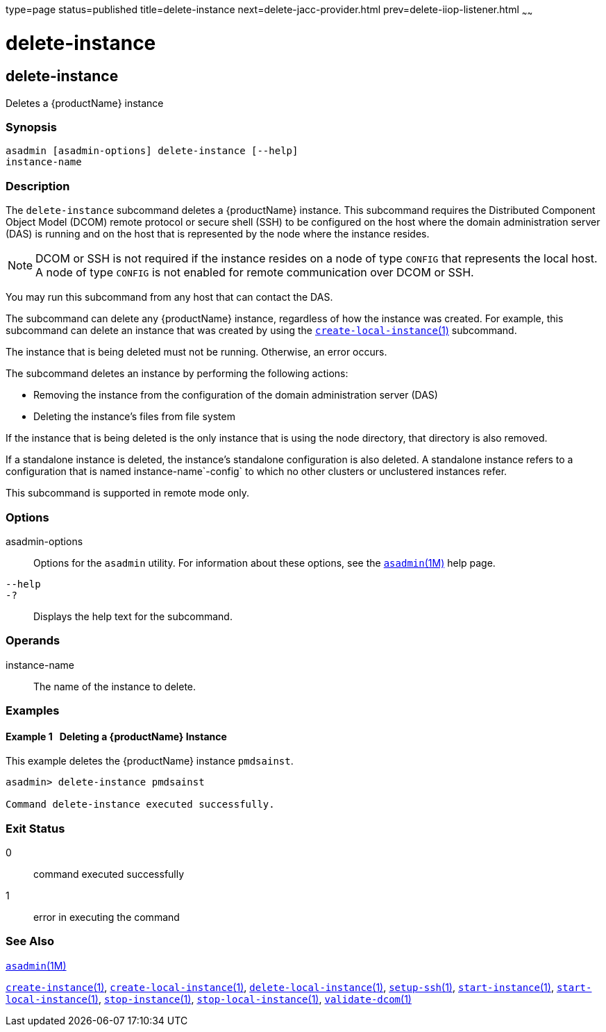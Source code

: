 type=page
status=published
title=delete-instance
next=delete-jacc-provider.html
prev=delete-iiop-listener.html
~~~~~~

delete-instance
===============

[[delete-instance-1]][[GSRFM00085]][[delete-instance]]

delete-instance
---------------

Deletes a {productName} instance

[[sthref753]]

=== Synopsis

[source]
----
asadmin [asadmin-options] delete-instance [--help]
instance-name
----

[[sthref754]]

=== Description

The `delete-instance` subcommand deletes a {productName} instance.
This subcommand requires the Distributed Component Object Model (DCOM)
remote protocol or secure shell (SSH) to be configured on the host where
the domain administration server (DAS) is running and on the host that
is represented by the node where the instance resides.

[NOTE]
====
DCOM or SSH is not required if the instance resides on a node of type
`CONFIG` that represents the local host. A node of type `CONFIG` is not
enabled for remote communication over DCOM or SSH.
====

You may run this subcommand from any host that can contact the DAS.

The subcommand can delete any {productName} instance, regardless of
how the instance was created. For example, this subcommand can delete an
instance that was created by using the
link:create-local-instance.html#create-local-instance-1[`create-local-instance`(1)]
subcommand.

The instance that is being deleted must not be running. Otherwise, an
error occurs.

The subcommand deletes an instance by performing the following actions:

* Removing the instance from the configuration of the domain
  administration server (DAS)
* Deleting the instance's files from file system

If the instance that is being deleted is the only instance that is using
the node directory, that directory is also removed.

If a standalone instance is deleted, the instance's standalone
configuration is also deleted. A standalone instance refers to a
configuration that is named instance-name`-config` to which no other
clusters or unclustered instances refer.

This subcommand is supported in remote mode only.

[[sthref755]]

=== Options

asadmin-options::
  Options for the `asadmin` utility. For information about these
  options, see the link:asadmin.html#asadmin-1m[`asadmin`(1M)] help page.
`--help`::
`-?`::
  Displays the help text for the subcommand.

[[sthref756]]

=== Operands

instance-name::
  The name of the instance to delete.

[[sthref757]]

=== Examples

[[GSRFM553]][[sthref758]]

==== Example 1   Deleting a {productName} Instance

This example deletes the {productName} instance `pmdsainst`.

[source]
----
asadmin> delete-instance pmdsainst

Command delete-instance executed successfully.
----

[[sthref759]]

=== Exit Status

0::
  command executed successfully
1::
  error in executing the command

[[sthref760]]

=== See Also

link:asadmin.html#asadmin-1m[`asadmin`(1M)]

link:create-instance.html#create-instance-1[`create-instance`(1)],
link:create-local-instance.html#create-local-instance-1[`create-local-instance`(1)],
link:delete-local-instance.html#delete-local-instance-1[`delete-local-instance`(1)],
link:setup-ssh.html#setup-ssh-1[`setup-ssh`(1)],
link:start-instance.html#start-instance-1[`start-instance`(1)],
link:start-local-instance.html#start-local-instance-1[`start-local-instance`(1)],
link:stop-instance.html#stop-instance-1[`stop-instance`(1)],
link:stop-local-instance.html#stop-local-instance-1[`stop-local-instance`(1)],
link:validate-dcom.html#validate-dcom-1[`validate-dcom`(1)]


